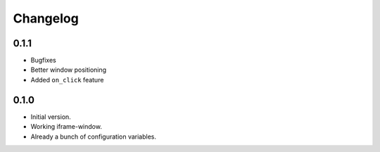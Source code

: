 Changelog
=========

0.1.1
-----

* Bugfixes
* Better window positioning
* Added ``on_click`` feature


0.1.0
-----

* Initial version.
* Working iframe-window.
* Already a bunch of configuration variables.
